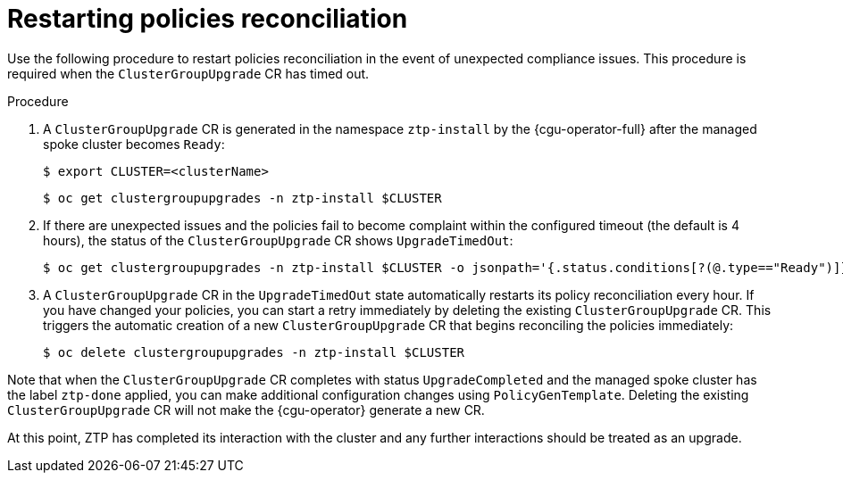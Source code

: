 // Module included in the following assemblies:
//
// *scalability_and_performance/ztp-deploying-disconnected.adoc

:_content-type: PROCEDURE
[id="ztp-restarting-policies-reconciliation_{context}"]
= Restarting policies reconciliation

Use the following procedure to restart policies reconciliation in the event of unexpected compliance issues.  This procedure is required when the `ClusterGroupUpgrade` CR has timed out.

.Procedure

. A `ClusterGroupUpgrade` CR is generated in the namespace `ztp-install` by the {cgu-operator-full} after the managed spoke cluster becomes `Ready`:
+
[source,terminal]
----
$ export CLUSTER=<clusterName>
----
+
[source,terminal]
----
$ oc get clustergroupupgrades -n ztp-install $CLUSTER
----

. If there are unexpected issues and the policies fail to become complaint within the configured timeout (the default is 4 hours), the status of the `ClusterGroupUpgrade` CR shows `UpgradeTimedOut`:
+
[source,terminal]
----
$ oc get clustergroupupgrades -n ztp-install $CLUSTER -o jsonpath='{.status.conditions[?(@.type=="Ready")]}'
----

. A `ClusterGroupUpgrade` CR in the `UpgradeTimedOut` state automatically restarts its policy reconciliation every hour. If you have changed your policies, you can start a retry immediately by deleting the existing `ClusterGroupUpgrade` CR. This triggers the automatic creation of a new `ClusterGroupUpgrade` CR that begins reconciling the policies immediately:
+
[source,terminal]
----
$ oc delete clustergroupupgrades -n ztp-install $CLUSTER
----

Note that when the `ClusterGroupUpgrade` CR completes with status `UpgradeCompleted` and the managed spoke cluster has the label `ztp-done` applied, you can make additional configuration changes using `PolicyGenTemplate`. Deleting the existing `ClusterGroupUpgrade` CR will not make the {cgu-operator} generate a new CR.

At this point, ZTP has completed its interaction with the cluster and any further interactions should be treated as an upgrade.
